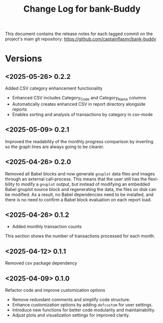 #+title: Change Log for bank-Buddy
#+author: James Dyer
#+email: captainflasmr@gmail.com
#+language: en
#+options: ':t toc:nil author:nil email:nil num:nil title:nil
#+todo: TODO DOING | DONE
#+startup: showall

This document contains the release notes for each tagged commit on the
project's main git repository: [[https://github.com/captainflasmr/bank-buddy]]

* Versions

** <2025-05-26> 0.2.2

Added CSV category enhancement functionality

- Enhanced CSV includes Category_Code and Category_Name columns
- Automatically creates enhanced CSV in report directory alongside reports
- Enables sorting and analysis of transactions by category in csv-mode

** <2025-05-09> 0.2.1

Improved the readability of the monthly progress comparison by inverting so the graph lines are always going to be clearer.

** <2025-04-26> 0.2.0

Removed all Babel blocks and now generate =gnuplot= data files and images through an external call-process. This means that the user still has the flexibility to modify a =gnuplot= output, but instead of modifying an embedded Babel gnuplot source block and regenerating the data, the files on disk can be modified. As a result, no Babel dependencies need to be installed, and there is no need to confirm a Babel block evaluation on each report load.

** <2025-04-26> 0.1.2

- Added monthly transaction counts

This section shows the number of transactions processed for each month.

** <2025-04-12> 0.1.1

Removed csv package dependency

** <2025-04-09> 0.1.0

Refactor code and improve customization options

- Remove redundant comments and simplify code structure.
- Enhance customization options by adding =defcustom= for user settings.
- Introduce new functions for better code modularity and maintainability.
- Adjust plots and visualization settings for improved clarity.
  
